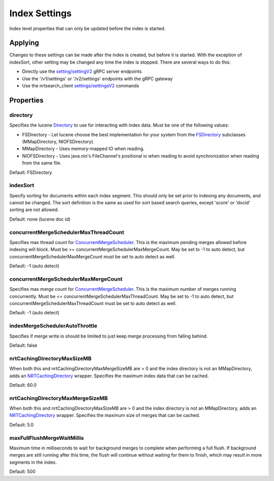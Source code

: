 Index Settings
==========================

Index level properties that can only be updated before the index is started.

Applying
-----------------------------

Changes to these settings can be made after the index is created, but before it is started. With the exception of indexSort, other setting may be changed any time the index is stopped. There are several ways to do this:

* Directly use the `setting/settingV2 <https://github.com/Yelp/nrtsearch/blob/master/clientlib/src/main/proto/yelp/nrtsearch/luceneserver.proto#L80>`_ gRPC server endpoints
* Use the '/v1/settings' or '/v2/settings' endpoints with the gRPC gateway
* Use the nrtsearch_client `settings/settingsV2 <https://github.com/Yelp/nrtsearch/blob/main/src/main/java/com/yelp/nrtsearch/tools/cli/NrtsearchClientCommand.java>`_ commands

Properties
-----------------------------

directory
~~~~~~~~~~~~~~~~~~~~~~~~~~~~~~~~~~~~~~

Specifies the lucene `Directory <https://lucene.apache.org/core/8_4_0/core/org/apache/lucene/store/Directory.html>`_ to use for interacting with index data. Must be one of the following values:

* FSDirectory - Let lucene choose the best implementation for your system from the `FSDirectory <https://lucene.apache.org/core/9_7_0/core/org/apache/lucene/store/FSDirectory.html>`_ subclasses (MMapDirectory, NIOFSDirectory).
* MMapDirectory - Uses memory-mapped IO when reading.
* NIOFSDirectory - Uses java.nio's FileChannel's positional io when reading to avoid synchronization when reading from the same file.

Default: FSDirectory

indexSort
~~~~~~~~~~~~~~~~~~~~~~~~~~~~~~~~~~~~~~

Specify sorting for documents within each index segment. This should only be set prior to indexing any documents, and cannot be changed. The sort definition is the same as used for sort based search queries, except 'score' or 'docid' sorting are not allowed.

Default: none (lucene doc id)

concurrentMergeSchedulerMaxThreadCount
~~~~~~~~~~~~~~~~~~~~~~~~~~~~~~~~~~~~~~

Specifies max thread count for `ConcurrentMergeScheduler <https://lucene.apache.org/core/8_4_0/core/org/apache/lucene/index/ConcurrentMergeScheduler.html#setMaxMergesAndThreads-int-int->`_. This is the maximum pending merges allowed before indexing will block. Must be >= concurrentMergeSchedulerMaxMergeCount. May be set to -1 to auto detect, but concurrentMergeSchedulerMaxMergeCount must be set to auto detect as well.

Default: -1 (auto detect)

concurrentMergeSchedulerMaxMergeCount
~~~~~~~~~~~~~~~~~~~~~~~~~~~~~~~~~~~~~~

Specifies max merge count for `ConcurrentMergeScheduler <https://lucene.apache.org/core/8_4_0/core/org/apache/lucene/index/ConcurrentMergeScheduler.html#setMaxMergesAndThreads-int-int->`_. This is the maximum number of merges running concurrently. Must be <= concurrentMergeSchedulerMaxThreadCount. May be set to -1 to auto detect, but concurrentMergeSchedulerMaxThreadCount must be set to auto detect as well.

Default: -1 (auto detect)

indexMergeSchedulerAutoThrottle
~~~~~~~~~~~~~~~~~~~~~~~~~~~~~~~~~~~~~~

Specifies if merge write io should be limited to just keep merge processing from falling behind.

Default: false

nrtCachingDirectoryMaxSizeMB
~~~~~~~~~~~~~~~~~~~~~~~~~~~~~~~~~~~~~~

When both this and nrtCachingDirectoryMaxMergeSizeMB are > 0 and the index directory is not an MMapDirectory, adds an `NRTCachingDirectory <https://lucene.apache.org/core/8_4_0/core/org/apache/lucene/store/NRTCachingDirectory.html>`_ wrapper. Specifies the maximum index data that can be cached.

Default: 60.0

nrtCachingDirectoryMaxMergeSizeMB
~~~~~~~~~~~~~~~~~~~~~~~~~~~~~~~~~~~~~~

When both this and nrtCachingDirectoryMaxSizeMB are > 0 and the index directory is not an MMapDirectory, adds an `NRTCachingDirectory <https://lucene.apache.org/core/8_4_0/core/org/apache/lucene/store/NRTCachingDirectory.html>`_ wrapper. Specifies the maximum size of merges that can be cached.

Default: 5.0

maxFullFlushMergeWaitMillis
~~~~~~~~~~~~~~~~~~~~~~~~~~~~~~~~~~~~~~

Maximum time in milliseconds to wait for background merges to complete when performing a full flush. If background merges are still running after this time, the flush will continue without waiting for them to finish, which may result in more segments in the index.

Default: 500